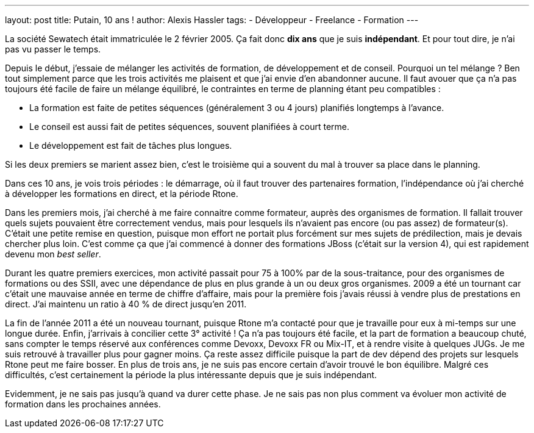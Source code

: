 ---
layout: post
title: Putain, 10 ans !
author: Alexis Hassler
tags:
- Développeur
- Freelance
- Formation
---

La société Sewatech était immatriculée le 2 février 2005. 
Ça fait donc *dix ans* que je suis *indépendant*. Et pour tout dire, je n'ai pas vu passer le temps.

Depuis le début, j'essaie de mélanger les activités de formation, de développement et de conseil. 
Pourquoi un tel mélange ? 
Ben tout simplement parce que les trois activités me plaisent et que j'ai envie d'en abandonner aucune. 
Il faut avouer que ça n'a pas toujours été facile de faire un mélange équilibré, le contraintes en terme de planning étant peu compatibles :

- La formation est faite de petites séquences (généralement 3 ou 4 jours) planifiés longtemps à l'avance.
- Le conseil est aussi fait de petites séquences, souvent planifiées à court terme.
- Le développement est fait de tâches plus longues.

Si les deux premiers se marient assez bien, c'est le troisième qui a souvent du mal à trouver sa place dans le planning.

Dans ces 10 ans, je vois trois périodes : le démarrage, où il faut trouver des partenaires formation, l'indépendance où j'ai cherché à développer les formations en direct, et la période Rtone.
//<!--more-->

Dans les premiers mois, j'ai cherché à me faire connaitre comme formateur, auprès des organismes de formation. 
Il fallait trouver quels sujets pouvaient être correctement vendus, mais pour lesquels ils n'avaient pas encore (ou pas assez) de formateur(s). 
C'était une petite remise en question, puisque mon effort ne portait plus forcément sur mes sujets de prédilection, mais je devais chercher plus loin. 
C'est comme ça que j'ai commencé à donner des formations JBoss (c'était sur la version 4), qui est rapidement devenu mon _best seller_.

Durant les quatre premiers exercices, mon activité passait pour 75 à 100% par de la sous-traitance, pour des organismes de formations ou des SSII, avec une dépendance de plus en plus grande à un ou deux gros organismes. 
2009 a été un tournant car c'était une mauvaise année en terme de chiffre d'affaire, mais pour la première fois j'avais réussi à vendre plus de prestations en direct. 
J'ai maintenu un ratio à 40 % de direct jusqu'en 2011.

La fin de l'année 2011 a été un nouveau tournant, puisque Rtone m'a contacté pour que je travaille pour eux à mi-temps sur une longue durée. 
Enfin, j'arrivais à concilier cette 3° activité ! 
Ça n'a pas toujours été facile, et la part de formation a beaucoup chuté, sans compter le temps réservé aux conférences comme Devoxx, Devoxx FR ou Mix-IT, et à rendre visite à quelques JUGs. 
Je me suis retrouvé à travailler plus pour gagner moins. 
Ça reste assez difficile puisque la part de dev dépend des projets sur lesquels Rtone peut me faire bosser. 
En plus de trois ans, je ne suis pas encore certain d'avoir trouvé le bon équilibre. 
Malgré ces difficultés, c'est certainement la période la plus intéressante depuis que je suis indépendant.

Evidemment, je ne sais pas jusqu'à quand va durer cette phase. 
Je ne sais pas non plus comment va évoluer mon activité de formation dans les prochaines années.

